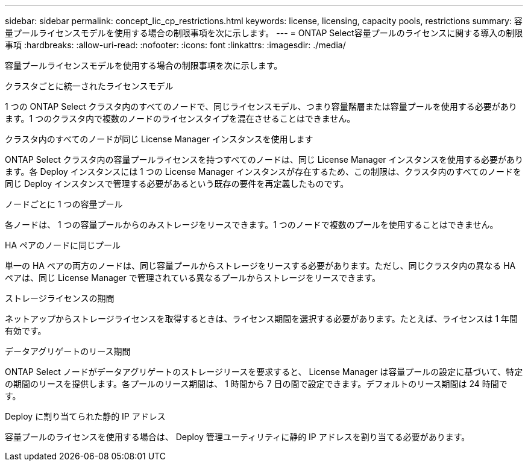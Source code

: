 ---
sidebar: sidebar 
permalink: concept_lic_cp_restrictions.html 
keywords: license, licensing, capacity pools, restrictions 
summary: 容量プールライセンスモデルを使用する場合の制限事項を次に示します。 
---
= ONTAP Select容量プールのライセンスに関する導入の制限事項
:hardbreaks:
:allow-uri-read: 
:nofooter: 
:icons: font
:linkattrs: 
:imagesdir: ./media/


[role="lead"]
容量プールライセンスモデルを使用する場合の制限事項を次に示します。

.クラスタごとに統一されたライセンスモデル
1 つの ONTAP Select クラスタ内のすべてのノードで、同じライセンスモデル、つまり容量階層または容量プールを使用する必要があります。1 つのクラスタ内で複数のノードのライセンスタイプを混在させることはできません。

.クラスタ内のすべてのノードが同じ License Manager インスタンスを使用します
ONTAP Select クラスタ内の容量プールライセンスを持つすべてのノードは、同じ License Manager インスタンスを使用する必要があります。各 Deploy インスタンスには 1 つの License Manager インスタンスが存在するため、この制限は、クラスタ内のすべてのノードを同じ Deploy インスタンスで管理する必要があるという既存の要件を再定義したものです。

.ノードごとに 1 つの容量プール
各ノードは、 1 つの容量プールからのみストレージをリースできます。1 つのノードで複数のプールを使用することはできません。

.HA ペアのノードに同じプール
単一の HA ペアの両方のノードは、同じ容量プールからストレージをリースする必要があります。ただし、同じクラスタ内の異なる HA ペアは、同じ License Manager で管理されている異なるプールからストレージをリースできます。

.ストレージライセンスの期間
ネットアップからストレージライセンスを取得するときは、ライセンス期間を選択する必要があります。たとえば、ライセンスは 1 年間有効です。

.データアグリゲートのリース期間
ONTAP Select ノードがデータアグリゲートのストレージリースを要求すると、 License Manager は容量プールの設定に基づいて、特定の期間のリースを提供します。各プールのリース期間は、 1 時間から 7 日の間で設定できます。デフォルトのリース期間は 24 時間です。

.Deploy に割り当てられた静的 IP アドレス
容量プールのライセンスを使用する場合は、 Deploy 管理ユーティリティに静的 IP アドレスを割り当てる必要があります。
